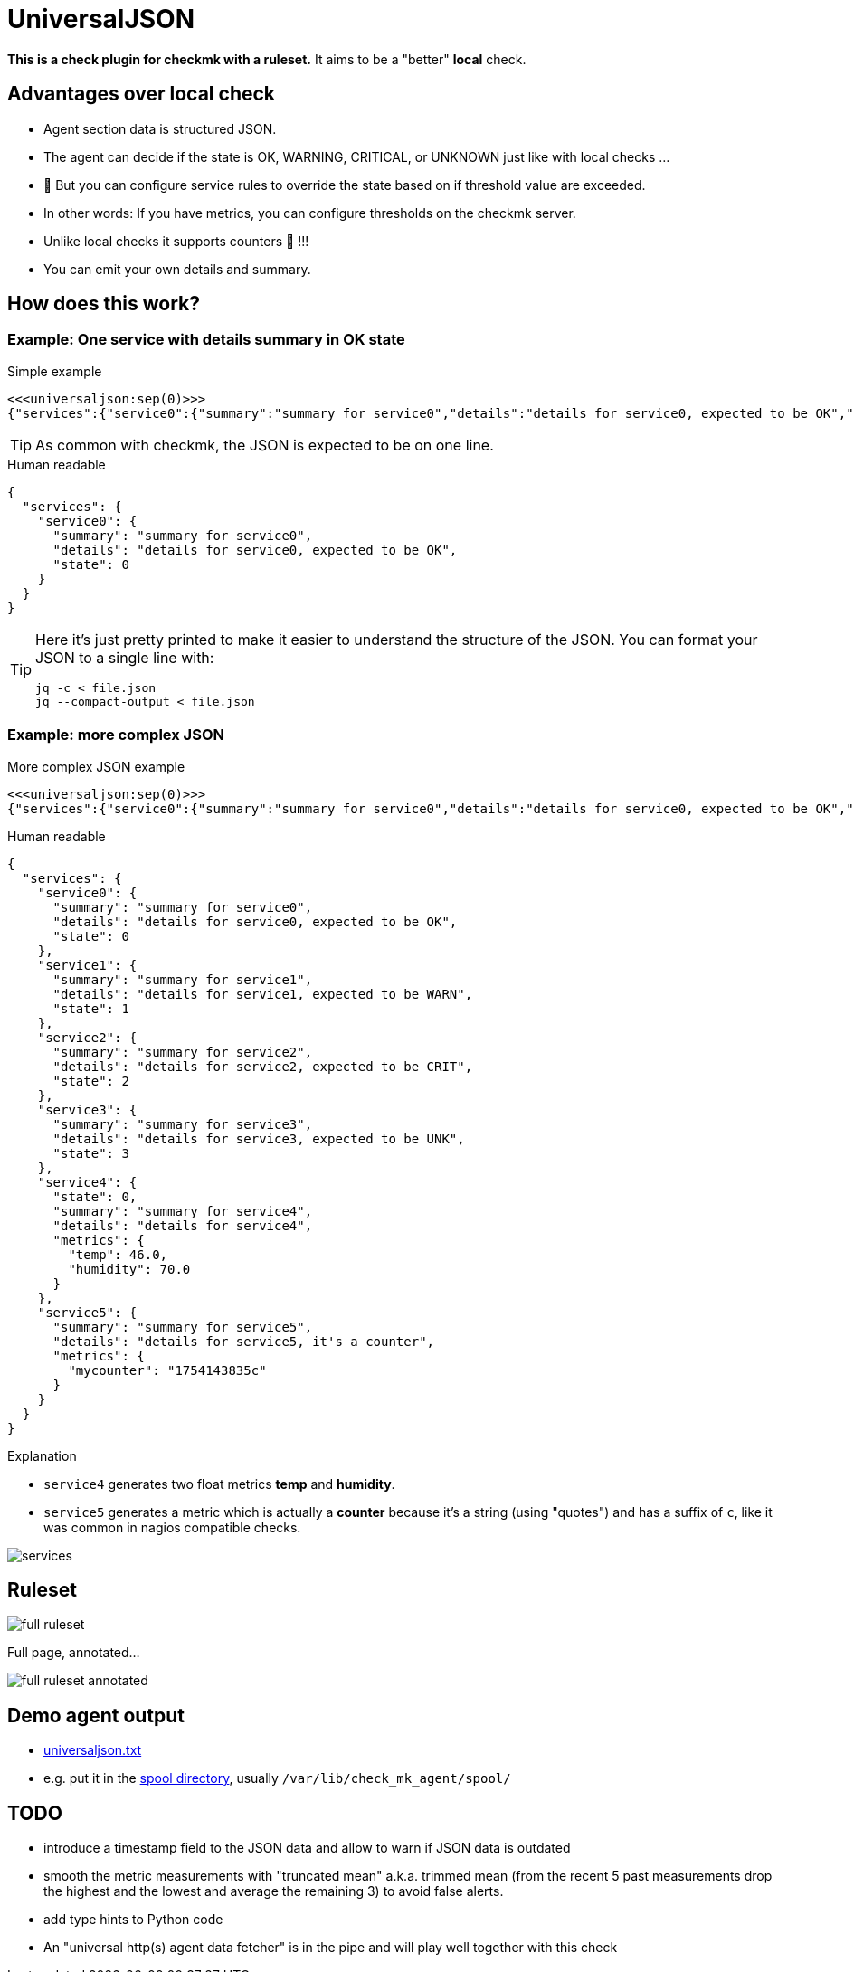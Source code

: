 = UniversalJSON

*This is a check plugin for checkmk with a ruleset.*
It aims to be a "better" *local* check.

== Advantages over local check

* Agent section data is structured JSON.
* The agent can decide if the state is OK, WARNING, CRITICAL, or UNKNOWN just like with local checks ...
* 🍾 But you can configure service rules to override the state based on if threshold value are exceeded.
* In other words: If you have metrics, you can configure thresholds on the checkmk server.
* Unlike local checks it supports counters 🍻 !!!
* You can emit your own details and summary.

== How does this work?

=== Example: One service with details summary in OK state

.Simple example
[source]
----
<<<universaljson:sep(0)>>>
{"services":{"service0":{"summary":"summary for service0","details":"details for service0, expected to be OK","state":0}}}
----

TIP: As common with checkmk, the JSON is expected to be on one line.

.Human readable
[source,json,linenums]
----
{
  "services": {
    "service0": {
      "summary": "summary for service0",
      "details": "details for service0, expected to be OK",
      "state": 0
    }
  }
}
----

[TIP]
====
Here it's just pretty printed to make it easier to understand the structure of the JSON.
You can format your JSON to a single line with:
[source, bash]
----
jq -c < file.json
jq --compact-output < file.json
----
====

=== Example: more complex JSON

.More complex JSON example
[source]
----
<<<universaljson:sep(0)>>>
{"services":{"service0":{"summary":"summary for service0","details":"details for service0, expected to be OK","state":0},"service1":{"summary":"summary for service1","details":"details for service1, expected to be WARN","state":1},"service2":{"summary":"summary for service2","details":"details for service2, expected to be CRIT","state":2},"service3":{"summary":"summary for service3","details":"details for service3, expected to be UNK","state":3},"service4":{"state":0,"summary":"summary for service4","details":"details for service4","metrics":{"temp":46,"humidity":70}},"service5":{"summary":"summary for service5","details":"details for service5, it's a counter","metrics":{"mycounter":"1754224044c"}}}}
----

.Human readable
[source,json,linenums]
----
{
  "services": {
    "service0": {
      "summary": "summary for service0",
      "details": "details for service0, expected to be OK",
      "state": 0 
    },
    "service1": {
      "summary": "summary for service1",
      "details": "details for service1, expected to be WARN",
      "state": 1 
    },
    "service2": {
      "summary": "summary for service2",
      "details": "details for service2, expected to be CRIT",
      "state": 2
    },
    "service3": {
      "summary": "summary for service3",
      "details": "details for service3, expected to be UNK",
      "state": 3 
    },
    "service4": {
      "state": 0, 
      "summary": "summary for service4",
      "details": "details for service4",
      "metrics": {
        "temp": 46.0,
        "humidity": 70.0 
      }
    },
    "service5": {
      "summary": "summary for service5",
      "details": "details for service5, it's a counter",
      "metrics": {
        "mycounter": "1754143835c"
      }
    }
  }
}
----

.Explanation

* `service4` generates two float metrics *temp* and *humidity*.
* `service5` generates a metric which is actually a *counter* because it's a string (using "quotes") and has a suffix of `c`, like it was common in nagios compatible checks.

image::assets/services.png[]

== Ruleset

image::assets/full_ruleset.png[]

Full page, annotated...

image::assets/full_ruleset_annotated.png[]

== Demo agent output

* link:assets/universaljson.txt[universaljson.txt]
* e.g. put it in the https://docs.checkmk.com/latest/en/spool_directory.html[spool directory], usually `/var/lib/check_mk_agent/spool/`

== TODO

* introduce a timestamp field to the JSON data and allow to warn if JSON data is outdated
* smooth the metric measurements with "truncated mean" a.k.a. trimmed mean (from the recent 5 past measurements drop the highest and the lowest and average the remaining 3) to avoid false alerts.
* add type hints to Python code
* An "universal http(s) agent data fetcher" is in the pipe and will play well together with this check

